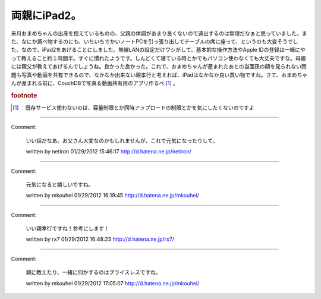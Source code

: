 ﻿両親にiPad2。
##################


来月おまめちゃんの出産を控えているものの、父親の体調があまり良くないので遠出するのは無理だなぁと思っていました。また、なにか調べ物するのにも、いちいちでかいノートPCを引っ張り出してテーブルの席に座って、というのも大変そうでした。なので、iPad2をあげることにしました。無線LANの設定だけワシがして、基本的な操作方法やApple IDの登録は一緒にやって教えること約１時間半。すぐに慣れたようです。しんどくて寝ている時とかでもパソコン使わなくても大丈夫ですな。母親には親父が教えてあげるんでしょうね。良かった良かった。これで、おまめちゃんが産まれたあとの当面孫の顔を見られない問題も写真や動画を共有できるので、なかなか出来ない親孝行と考えれば、iPadはなかなか良い買い物ですね。さて、おまめちゃんが産まれる前に、CouchDBで写真＆動画共有用のアプリ作るべ [#]_ 。


.. rubric:: footnote

.. [#] ：既存サービス使わないのは、容量制限とか同時アップロードの制限とかを気にしたくないのですよ



.. author:: mkouhei
.. categories:: 生活, 
.. tags::


----

Comment:

	いい話だなあ。お父さん大変なのかもしれませんが、これで元気になったりして。

	written by  netiron
	01/29/2012 15:46:17
	http://d.hatena.ne.jp/netiron/

----

Comment:

	元気になると嬉しいですね。

	written by  mkouhei
	01/29/2012 16:19:45
	http://d.hatena.ne.jp/mkouhei/

----

Comment:

	いい親孝行ですね！参考にします！

	written by  rx7
	01/29/2012 16:48:23
	http://d.hatena.ne.jp/rx7/

----

Comment:

	親に教えたり、一緒に何かするのはプライスレスですね。

	written by  mkouhei
	01/29/2012 17:05:07
	http://d.hatena.ne.jp/mkouhei/

